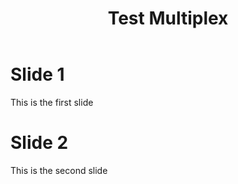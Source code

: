 #+REVEAL_ROOT: ./src/reveal.js/
#+REVEAL_HIGHLIGHT_CSS: %r/plugin/highlight/monokai.css
#+REVEAL_THEME: simple
#+OPTIONS: toc:nil
#+OPTIONS: num:nil
#+REVEAL_REVEAL_JS_VERSION: 4
#+REVEAL_MULTIPLEX_ID: fb6fc780b6365a7f
#+REVEAL_MULTIPLEX_SECRET: 16533036903798910921
#+REVEAL_MULTIPLEX_URL: https://reveal-multiplex.glitch.me
#+REVEAL_PLUGINS: (highlight multiplex)

#+TITLE: Test Multiplex



* Slide 1


This is the first slide


* Slide 2

This is the second slide

